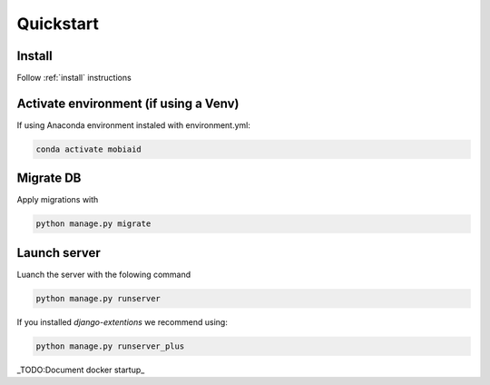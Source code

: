 ==========
Quickstart
==========

-------
Install
-------
Follow :ref:`install` instructions

--------------------------------------
Activate environment (if using a Venv)
--------------------------------------

If using Anaconda environment instaled with environment.yml:

.. code-block:: bash

    conda activate mobiaid


----------
Migrate DB
----------
Apply migrations with 

.. code-block:: bash

    python manage.py migrate

-------------
Launch server
-------------
Luanch the server with the folowing command

.. code-block:: bash

    python manage.py runserver

If you installed *django-extentions* we recommend using:

.. code-block:: bash

    python manage.py runserver_plus

_TODO:Document docker startup_ 